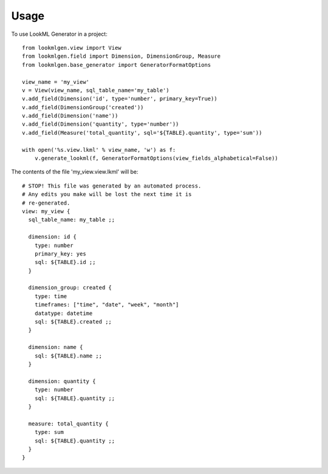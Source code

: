 =====
Usage
=====

To use LookML Generator in a project::

    from lookmlgen.view import View
    from lookmlgen.field import Dimension, DimensionGroup, Measure
    from lookmlgen.base_generator import GeneratorFormatOptions

    view_name = 'my_view'
    v = View(view_name, sql_table_name='my_table')
    v.add_field(Dimension('id', type='number', primary_key=True))
    v.add_field(DimensionGroup('created'))
    v.add_field(Dimension('name'))
    v.add_field(Dimension('quantity', type='number'))
    v.add_field(Measure('total_quantity', sql='${TABLE}.quantity', type='sum'))

    with open('%s.view.lkml' % view_name, 'w') as f:
        v.generate_lookml(f, GeneratorFormatOptions(view_fields_alphabetical=False))

The contents of the file 'my_view.view.lkml' will be::

    # STOP! This file was generated by an automated process.
    # Any edits you make will be lost the next time it is
    # re-generated.
    view: my_view {
      sql_table_name: my_table ;;

      dimension: id {
        type: number
        primary_key: yes
        sql: ${TABLE}.id ;;
      }

      dimension_group: created {
        type: time
        timeframes: ["time", "date", "week", "month"]
        datatype: datetime
        sql: ${TABLE}.created ;;
      }

      dimension: name {
        sql: ${TABLE}.name ;;
      }

      dimension: quantity {
        type: number
        sql: ${TABLE}.quantity ;;
      }

      measure: total_quantity {
        type: sum
        sql: ${TABLE}.quantity ;;
      }
    }
